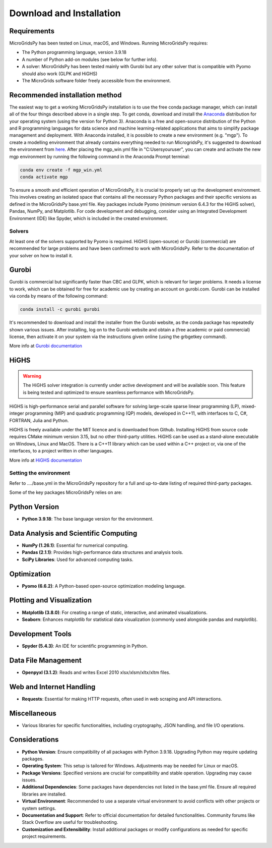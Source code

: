 #######################################
Download and Installation
#######################################

Requirements
------------

MicroGridsPy has been tested on Linux, macOS, and Windows. Running MicroGridsPy requires:

* The Python programming language, version 3.9.18 
* A number of Python add-on modules (see below for further info).
* A solver: MicroGridsPy has been tested mainly with Gurobi but any other solver that is compatible with Pyomo should also work (GLPK and HiGHS)
* The MicroGrids software folder freely accessible from the environment.

Recommended installation method
-------------------------------

The easiest way to get a working MicroGridsPy installation is to use the free conda package manager, which can install all of the four things described above in a single step. To get conda, download and install the `Anaconda <https://repo.anaconda.com/archive/>`_ distribution for your operating system (using the version for Python 3). Anaconda is a free and open-source distribution of the Python and R programming languages for data science and machine learning-related applications that aims to simplify package management and deployment. With Anaconda installed, it is possible to create a new environment (e.g. "mgp"). To create a modelling environment that already contains everything needed to run MicrogridsPy, it's suggested to download the environment from `here <https://github.com/SESAM-Polimi/MicroGridsPy-SESAM/tree/Environments>`_. After placing the mgp_win.yml file in "C:\Users\youruser", you can create and activate the new mgp environment by running the following command in the Anaconda Prompt terminal:

.. code-block:: python

   conda env create -f mgp_win.yml
   conda activate mgp

To ensure a smooth and efficient operation of MicroGridsPy, it is crucial to properly set up the development environment. This involves creating an isolated space that contains all the necessary Python packages and their specific versions as defined in the MicroGridsPy base.yml file. Key packages include Pyomo (minimum version 6.4.3 for the HiGHS solver), Pandas, NumPy, and Matplotlib.
For code development and debugging, consider using an Integrated Development Environment (IDE) like Spyder, which is included in the created environment.

Solvers
=======

At least one of the solvers supported by Pyomo is required. HiGHS (open-source) or Gurobi (commercial) are recommended for large problems and have been confirmed to work with MicroGridsPy. Refer to the documentation of your solver on how to install it.

Gurobi
------

Gurobi is commercial but significantly faster than CBC and GLPK, which is relevant for larger problems. It needs a license to work, which can be obtained for free for academic use by creating an account on gurobi.com. Gurobi can be installed via conda by means of the following command:

.. code-block:: python

   conda install -c gurobi gurobi

It's recommended to download and install the installer from the Gurobi website, as the conda package has repeatedly shown various issues. After installing, log on to the Gurobi website and obtain a (free academic or paid commercial) license, then activate it on your system via the instructions given online (using the grbgetkey command).

More info at `Gurobi documentation <https://www.gurobi.com/documentation/>`_

HiGHS
-----

.. warning::
   The HiGHS solver integration is currently under active development and will be available soon. This feature is being tested and optimized to ensure seamless performance with MicroGridsPy.

HiGHS is high-performance serial and parallel software for solving large-scale sparse linear programming (LP), mixed-integer programming (MIP) and quadratic programming (QP) models, developed in C++11, with interfaces to C, C#, FORTRAN, Julia and Python.

HiGHS is freely available under the MIT licence and is downloaded from Github. Installing HiGHS from source code requires CMake minimum version 3.15, but no other third-party utilities. HiGHS can be used as a stand-alone executable on Windows, Linux and MacOS. There is a C++11 library which can be used within a C++ project or, via one of the interfaces, to a project written in other languages.

More info at `HiGHS documentation <https://ergo-code.github.io/HiGHS/dev/>`_

Setting the environment
=======================

Refer to ..../base.yml in the MicroGridsPy repository for a full and up-to-date listing of required third-party packages.

Some of the key packages MicroGridsPy relies on are:

Python Version
--------------

- **Python 3.9.18**: The base language version for the environment.

Data Analysis and Scientific Computing
--------------------------------------

- **NumPy (1.26.1)**: Essential for numerical computing.
- **Pandas (2.1.1)**: Provides high-performance data structures and analysis tools.
- **SciPy Libraries**: Used for advanced computing tasks.

Optimization
------------

- **Pyomo (6.6.2)**: A Python-based open-source optimization modeling language.

Plotting and Visualization
--------------------------

- **Matplotlib (3.8.0)**: For creating a range of static, interactive, and animated visualizations.
- **Seaborn**: Enhances matplotlib for statistical data visualization (commonly used alongside pandas and matplotlib).

Development Tools
-----------------

- **Spyder (5.4.3)**: An IDE for scientific programming in Python.

Data File Management
--------------------

- **Openpyxl (3.1.2)**: Reads and writes Excel 2010 xlsx/xlsm/xltx/xltm files.

Web and Internet Handling
-------------------------

- **Requests**: Essential for making HTTP requests, often used in web scraping and API interactions.

Miscellaneous
-------------

- Various libraries for specific functionalities, including cryptography, JSON handling, and file I/O operations.

Considerations
--------------

- **Python Version**: Ensure compatibility of all packages with Python 3.9.18. Upgrading Python may require updating packages.
- **Operating System**: This setup is tailored for Windows. Adjustments may be needed for Linux or macOS.
- **Package Versions**: Specified versions are crucial for compatibility and stable operation. Upgrading may cause issues.
- **Additional Dependencies**: Some packages have dependencies not listed in the base.yml file. Ensure all required libraries are installed.
- **Virtual Environment**: Recommended to use a separate virtual environment to avoid conflicts with other projects or system settings.
- **Documentation and Support**: Refer to official documentation for detailed functionalities. Community forums like Stack Overflow are useful for troubleshooting.
- **Customization and Extensibility**: Install additional packages or modify configurations as needed for specific project requirements.





